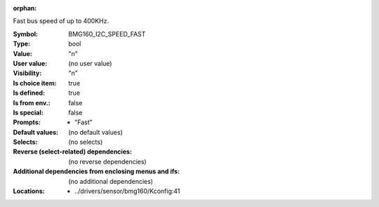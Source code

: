 :orphan:

.. title:: BMG160_I2C_SPEED_FAST

.. option:: CONFIG_BMG160_I2C_SPEED_FAST:
.. _CONFIG_BMG160_I2C_SPEED_FAST:

Fast bus speed of up to 400KHz.


:Symbol:           BMG160_I2C_SPEED_FAST
:Type:             bool
:Value:            "n"
:User value:       (no user value)
:Visibility:       "n"
:Is choice item:   true
:Is defined:       true
:Is from env.:     false
:Is special:       false
:Prompts:

 *  "Fast"
:Default values:
 (no default values)
:Selects:
 (no selects)
:Reverse (select-related) dependencies:
 (no reverse dependencies)
:Additional dependencies from enclosing menus and ifs:
 (no additional dependencies)
:Locations:
 * ../drivers/sensor/bmg160/Kconfig:41